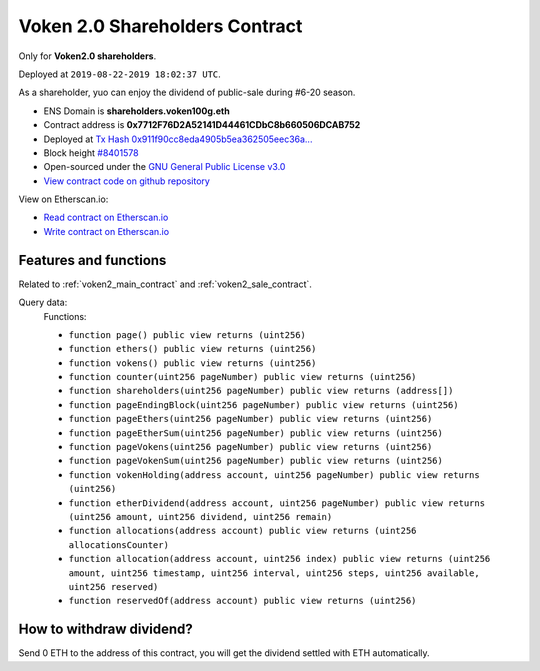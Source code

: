 .. _voken2_shareholders_contract:

Voken 2.0 Shareholders Contract
===============================

Only for **Voken2.0 shareholders**.

Deployed at ``2019-08-22-2019 18:02:37 UTC``.

As a shareholder, yuo can enjoy the dividend of public-sale during #6-20 season.


|logo_etherscan_verified| |logo_github| |logo_verified|

- ENS Domain is **shareholders.voken100g.eth**
- Contract address is **0x7712F76D2A52141D44461CDbC8b660506DCAB752**
- Deployed at `Tx Hash 0x911f90cc8eda4905b5ea362505eec36a...`_
- Block height `#8401578`_
- Open-sourced under the `GNU General Public License v3.0`_
- `View contract code on github repository`_

View on Etherscan.io:

- `Read contract on Etherscan.io`_
- `Write contract on Etherscan.io`_


.. _Tx Hash 0x911f90cc8eda4905b5ea362505eec36a...: https://etherscan.io/tx/0x911f90cc8eda4905b5ea362505eec36af0b26c3d8f241e02bd950a7a0d742339
.. _#8401578: https://etherscan.io/block/8401578
.. _GNU General Public License v3.0: https://github.com/voken100g/contracts/blob/master/LICENSE
.. _View contract code on github repository: https://github.com/voken100g/contracts/blob/master/VokenShareholders.sol
.. _Read contract on Etherscan.io: https://etherscan.io/address/0x7712F76D2A52141D44461CDbC8b660506DCAB752#readContract
.. _Write contract on Etherscan.io: https://etherscan.io/address/0x7712F76D2A52141D44461CDbC8b660506DCAB752#writeContract


.. |logo_github| image:: /_static/logos/github.svg
   :width: 36px
   :height: 36px

.. |logo_etherscan_verified| image:: /_static/logos/etherscan_verified.svg
   :width: 36px
   :height: 36px

.. |logo_verified| image:: /_static/logos/verified.svg
   :width: 36px
   :height: 36px


Features and functions
----------------------

Related to :ref:`voken2_main_contract` and :ref:`voken2_sale_contract`.

Query data:
   Functions:

   - ``function page() public view returns (uint256)``
   - ``function ethers() public view returns (uint256)``
   - ``function vokens() public view returns (uint256)``
   - ``function counter(uint256 pageNumber) public view returns (uint256)``
   - ``function shareholders(uint256 pageNumber) public view returns (address[])``
   - ``function pageEndingBlock(uint256 pageNumber) public view returns (uint256)``
   - ``function pageEthers(uint256 pageNumber) public view returns (uint256)``
   - ``function pageEtherSum(uint256 pageNumber) public view returns (uint256)``
   - ``function pageVokens(uint256 pageNumber) public view returns (uint256)``
   - ``function pageVokenSum(uint256 pageNumber) public view returns (uint256)``
   - ``function vokenHolding(address account, uint256 pageNumber) public view returns (uint256)``
   - ``function etherDividend(address account, uint256 pageNumber) public view returns (uint256 amount, uint256 dividend, uint256 remain)``
   - ``function allocations(address account) public view returns (uint256 allocationsCounter)``
   - ``function allocation(address account, uint256 index) public view returns (uint256 amount, uint256 timestamp, uint256 interval, uint256 steps, uint256 available, uint256 reserved)``
   - ``function reservedOf(address account) public view returns (uint256)``


How to withdraw dividend?
-------------------------

Send 0 ETH to the address of this contract,
you will get the dividend settled with ETH automatically.

